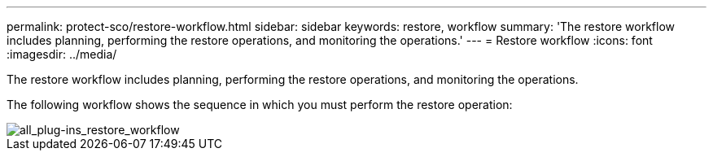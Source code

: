---
permalink: protect-sco/restore-workflow.html
sidebar: sidebar
keywords: restore, workflow
summary: 'The restore workflow includes planning, performing the restore operations, and monitoring the operations.'
---
= Restore workflow
:icons: font
:imagesdir: ../media/

[.lead]
The restore workflow includes planning, performing the restore operations, and monitoring the operations.

The following workflow shows the sequence in which you must perform the restore operation:

image::../media/all_plug_ins_restore_workflow.png[all_plug-ins_restore_workflow]
